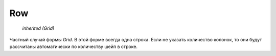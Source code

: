 Row
---

    `inherited (Grid)`

Частный случай формы `Grid`. В этой форме всегда одна строка.
Если не указать количество колонок, то они будут рассчитаны автоматически
по количеству шейп в строке.
